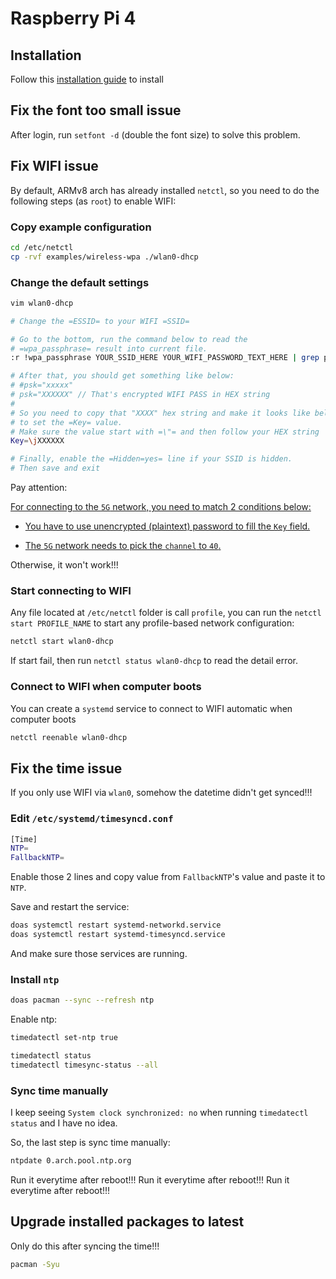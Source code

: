 * Raspberry Pi 4

** Installation

Follow this [[https://archlinuxarm.org/platforms/armv8/broadcom/raspberry-pi-4][installation guide]] to install


** Fix the font too small issue

After login, run ~setfont -d~ (double the font size) to solve this problem.


** Fix WIFI issue

By default, ARMv8 arch has already installed =netctl=, so you need to do the following steps (as =root=) to enable WIFI:

*** Copy example configuration

#+BEGIN_SRC bash
  cd /etc/netctl
  cp -rvf examples/wireless-wpa ./wlan0-dhcp
#+END_SRC


*** Change the default settings

#+BEGIN_SRC bash
  vim wlan0-dhcp

  # Change the =ESSID= to your WIFI =SSID=

  # Go to the bottom, run the command below to read the 
  # =wpa_passphrase= result into current file.
  :r !wpa_passphrase YOUR_SSID_HERE YOUR_WIFI_PASSWORD_TEXT_HERE | grep psk

  # After that, you should get something like below:
  # #psk="xxxxx"
  # psk="XXXXXX" // That's encrypted WIFI PASS in HEX string
  # 
  # So you need to copy that "XXXX" hex string and make it looks like below
  # to set the =Key= value.
  # Make sure the value start with =\"= and then follow your HEX string
  Key=\jXXXXXX

  # Finally, enable the =Hidden=yes= line if your SSID is hidden.
  # Then save and exit
#+END_SRC

Pay attention:

_For connecting to the =5G= network, you need to match 2 conditions below:_

- _You have to use unencrypted (plaintext) password to fill the =Key= field._

- _The =5G= network needs to pick the =channel= to =40=._

Otherwise, it won't work!!!


*** Start connecting to WIFI

Any file located at =/etc/netctl= folder is call =profile=, you can run the =netctl start PROFILE_NAME= to start any profile-based network configuration:

#+BEGIN_SRC bash
  netctl start wlan0-dhcp
#+END_SRC

If start fail, then run =netctl status wlan0-dhcp= to read the detail error.


*** Connect to WIFI when computer boots

You can create a =systemd= service to connect to WIFI automatic when computer boots

#+BEGIN_SRC bash
  netctl reenable wlan0-dhcp
#+END_SRC


** Fix the time issue

If you only use WIFI via =wlan0=, somehow the datetime didn't get synced!!!

*** Edit =/etc/systemd/timesyncd.conf=

#+BEGIN_SRC bash
  [Time]
  NTP=
  FallbackNTP=
#+END_SRC

Enable those 2 lines and copy value from =FallbackNTP='s value and paste it to =NTP=.

Save and restart the service:

#+BEGIN_SRC bash
  doas systemctl restart systemd-networkd.service 
  doas systemctl restart systemd-timesyncd.service
#+END_SRC

And make sure those services are running.


*** Install =ntp=

#+BEGIN_SRC bash
  doas pacman --sync --refresh ntp
#+END_SRC

Enable ntp:

#+BEGIN_SRC bash
  timedatectl set-ntp true

  timedatectl status
  timedatectl timesync-status --all
#+END_SRC


*** Sync time manually

I keep seeing =System clock synchronized: no= when running =timedatectl status= and I have no idea.

So, the last step is sync time manually:

#+BEGIN_SRC bash
  ntpdate 0.arch.pool.ntp.org
#+END_SRC

Run it everytime after reboot!!!
Run it everytime after reboot!!!
Run it everytime after reboot!!!


** Upgrade installed packages to latest

Only do this after syncing the time!!!

#+BEGIN_SRC bash
  pacman -Syu
#+END_SRC
